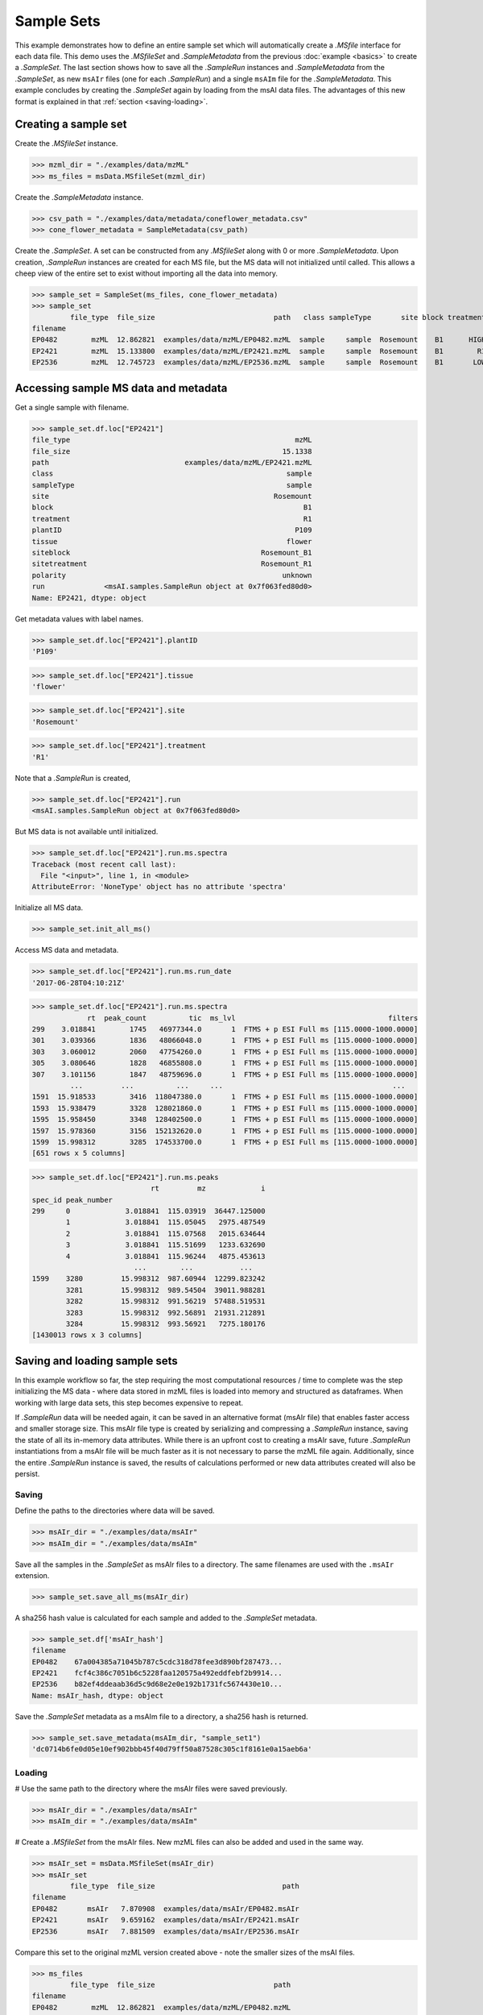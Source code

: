 
***********
Sample Sets
***********

This example demonstrates how to define an entire sample set
which will automatically create a `.MSfile` interface for each data file.
This demo uses the `.MSfileSet` and `.SampleMetadata` from the previous :doc:`example <basics>`
to create a `.SampleSet`.
The last section shows how to save all the `.SampleRun` instances and `.SampleMetadata` from the `.SampleSet`,
as new ``msAIr`` files (one for each `.SampleRun`) and a single ``msAIm`` file for the `.SampleMetadata`.
This example concludes by creating the `.SampleSet` again by loading from the msAI data files.
The advantages of this new format is explained in that :ref:`section <saving-loading>`.


Creating a sample set
=====================

Create the `.MSfileSet` instance.

>>> mzml_dir = "./examples/data/mzML"
>>> ms_files = msData.MSfileSet(mzml_dir)

Create the `.SampleMetadata` instance.

>>> csv_path = "./examples/data/metadata/coneflower_metadata.csv"
>>> cone_flower_metadata = SampleMetadata(csv_path)

Create the `.SampleSet`. A set can be constructed from any `.MSfileSet` along with 0 or more `.SampleMetadata`.
Upon creation, `.SampleRun` instances are created for each MS file, but the MS data will not initialized until called.
This allows a cheep view of the entire set to exist without importing all the data into memory.

>>> sample_set = SampleSet(ms_files, cone_flower_metadata)
>>> sample_set
         file_type  file_size                            path   class sampleType       site block treatment plantID  tissue     siteblock   sitetreatment polarity                                                run
filename
EP0482        mzML  12.862821  examples/data/mzML/EP0482.mzML  sample     sample  Rosemount    B1      HIGH    P360    seed  Rosemount_B1  Rosemount_HIGH  unknown  <msAI.samples.SampleRun object at 0x7f063ff54f50>
EP2421        mzML  15.133800  examples/data/mzML/EP2421.mzML  sample     sample  Rosemount    B1        R1    P109  flower  Rosemount_B1    Rosemount_R1  unknown  <msAI.samples.SampleRun object at 0x7f063fed80d0>
EP2536        mzML  12.745723  examples/data/mzML/EP2536.mzML  sample     sample  Rosemount    B1       LOW    P134    root  Rosemount_B1   Rosemount_LOW  unknown  <msAI.samples.SampleRun object at 0x7f063ff35550>


Accessing sample MS data and metadata
=====================================

Get a single sample with filename.

>>> sample_set.df.loc["EP2421"]
file_type                                                     mzML
file_size                                                  15.1338
path                                examples/data/mzML/EP2421.mzML
class                                                       sample
sampleType                                                  sample
site                                                     Rosemount
block                                                           B1
treatment                                                       R1
plantID                                                       P109
tissue                                                      flower
siteblock                                             Rosemount_B1
sitetreatment                                         Rosemount_R1
polarity                                                   unknown
run              <msAI.samples.SampleRun object at 0x7f063fed80d0>
Name: EP2421, dtype: object


Get metadata values with label names.

>>> sample_set.df.loc["EP2421"].plantID
'P109'

>>> sample_set.df.loc["EP2421"].tissue
'flower'

>>> sample_set.df.loc["EP2421"].site
'Rosemount'

>>> sample_set.df.loc["EP2421"].treatment
'R1'


Note that a `.SampleRun` is created,

>>> sample_set.df.loc["EP2421"].run
<msAI.samples.SampleRun object at 0x7f063fed80d0>

But MS data is not available until initialized.

>>> sample_set.df.loc["EP2421"].run.ms.spectra
Traceback (most recent call last):
  File "<input>", line 1, in <module>
AttributeError: 'NoneType' object has no attribute 'spectra'

Initialize all MS data.

>>> sample_set.init_all_ms()


Access MS data and metadata.

>>> sample_set.df.loc["EP2421"].run.ms.run_date
'2017-06-28T04:10:21Z'

>>> sample_set.df.loc["EP2421"].run.ms.spectra
             rt  peak_count          tic  ms_lvl                                    filters
299    3.018841        1745   46977344.0       1  FTMS + p ESI Full ms [115.0000-1000.0000]
301    3.039366        1836   48066048.0       1  FTMS + p ESI Full ms [115.0000-1000.0000]
303    3.060012        2060   47754260.0       1  FTMS + p ESI Full ms [115.0000-1000.0000]
305    3.080646        1828   46855808.0       1  FTMS + p ESI Full ms [115.0000-1000.0000]
307    3.101156        1847   48759696.0       1  FTMS + p ESI Full ms [115.0000-1000.0000]
         ...         ...          ...     ...                                        ...
1591  15.918533        3416  118047380.0       1  FTMS + p ESI Full ms [115.0000-1000.0000]
1593  15.938479        3328  128021860.0       1  FTMS + p ESI Full ms [115.0000-1000.0000]
1595  15.958450        3348  128402500.0       1  FTMS + p ESI Full ms [115.0000-1000.0000]
1597  15.978360        3156  152132620.0       1  FTMS + p ESI Full ms [115.0000-1000.0000]
1599  15.998312        3285  174533700.0       1  FTMS + p ESI Full ms [115.0000-1000.0000]
[651 rows x 5 columns]

>>> sample_set.df.loc["EP2421"].run.ms.peaks
                            rt         mz             i
spec_id peak_number
299     0             3.018841  115.03919  36447.125000
        1             3.018841  115.05045   2975.487549
        2             3.018841  115.07568   2015.634644
        3             3.018841  115.51699   1233.632690
        4             3.018841  115.96244   4875.453613
                        ...        ...           ...
1599    3280         15.998312  987.60944  12299.823242
        3281         15.998312  989.54504  39011.988281
        3282         15.998312  991.56219  57488.519531
        3283         15.998312  992.56891  21931.212891
        3284         15.998312  993.56921   7275.180176
[1430013 rows x 3 columns]

.. _saving-loading:

Saving and loading sample sets
==============================

In this example workflow so far, the step requiring the most computational resources / time to complete was the step
initializing the MS data - where data stored in mzML files is loaded into memory and structured as dataframes.
When working with large data sets, this step becomes expensive to repeat.

If `.SampleRun` data will be needed again, it can be saved in an alternative format (msAIr file) that enables faster access and smaller storage size.
This msAIr file type is created by serializing and compressing a `.SampleRun` instance,
saving the state of all its in-memory data attributes.
While there is an upfront cost to creating a msAIr save, future `.SampleRun` instantiations from a msAIr file
will be much faster as it is not necessary to parse the mzML file again.
Additionally, since the entire `.SampleRun` instance is saved, the results of calculations performed or new
data attributes created will also be persist.


Saving
------

Define the paths to the directories where data will be saved.

>>> msAIr_dir = "./examples/data/msAIr"
>>> msAIm_dir = "./examples/data/msAIm"

Save all the samples in the `.SampleSet` as msAIr files to a directory.
The same filenames are used with the ``.msAIr`` extension.

>>> sample_set.save_all_ms(msAIr_dir)

A sha256 hash value is calculated for each sample and added to the `.SampleSet` metadata.

>>> sample_set.df['msAIr_hash']
filename
EP0482    67a004385a71045b787c5cdc318d78fee3d890bf287473...
EP2421    fcf4c386c7051b6c5228faa120575a492eddfebf2b9914...
EP2536    b82ef4ddeaab36d5c9d68e2e0e192b1731fc5674430e10...
Name: msAIr_hash, dtype: object

Save the `.SampleSet` metadata as a msAIm file to a directory, a sha256 hash is returned.

>>> sample_set.save_metadata(msAIm_dir, "sample_set1")
'dc0714b6fe0d05e10ef902bbb45f40d79ff50a87528c305c1f8161e0a15aeb6a'


Loading
-------

# Use the same path to the directory where the msAIr files were saved previously.

>>> msAIr_dir = "./examples/data/msAIr"
>>> msAIm_dir = "./examples/data/msAIm"

# Create a `.MSfileSet` from the msAIr files. New mzML files can also be added and used in the same way.

>>> msAIr_set = msData.MSfileSet(msAIr_dir)
>>> msAIr_set
         file_type  file_size                              path
filename
EP0482       msAIr   7.870908  examples/data/msAIr/EP0482.msAIr
EP2421       msAIr   9.659162  examples/data/msAIr/EP2421.msAIr
EP2536       msAIr   7.881509  examples/data/msAIr/EP2536.msAIr

Compare this set to the original mzML version created above - note the smaller sizes of the msAI files.

>>> ms_files
         file_type  file_size                            path
filename
EP0482        mzML  12.862821  examples/data/mzML/EP0482.mzML
EP2421        mzML  15.133800  examples/data/mzML/EP2421.mzML
EP2536        mzML  12.745723  examples/data/mzML/EP2536.mzML

Define the path to the msAIm file created above.

>>> sample_set1_msAIm_path = "./examples/data/msAIm/sample_set1.msAIm"

Load the `.SampleMetadata` from the msAIm file - notice the msAIr_hash column has been added.

>>> msAIm = SampleMetadata(sample_set1_msAIm_path)
>>> msAIm
           class sampleType       site block treatment plantID  tissue     siteblock   sitetreatment polarity                                         msAIr_hash
filename
EP0482    sample     sample  Rosemount    B1      HIGH    P360    seed  Rosemount_B1  Rosemount_HIGH  unknown  67a004385a71045b787c5cdc318d78fee3d890bf287473...
EP2421    sample     sample  Rosemount    B1        R1    P109  flower  Rosemount_B1    Rosemount_R1  unknown  fcf4c386c7051b6c5228faa120575a492eddfebf2b9914...
EP2536    sample     sample  Rosemount    B1       LOW    P134    root  Rosemount_B1   Rosemount_LOW  unknown  b82ef4ddeaab36d5c9d68e2e0e192b1731fc5674430e10...

Load the SampleSet and initialize.

>>> sample_set1 = SampleSet(msAIr_set, msAIm)
>>> sample_set1.init_all_ms()
>>> sample_set1
         file_type  file_size                              path   class sampleType       site block treatment plantID  tissue     siteblock   sitetreatment polarity                                         msAIr_hash                                                run
filename
EP0482       msAIr   7.870908  examples/data/msAIr/EP0482.msAIr  sample     sample  Rosemount    B1      HIGH    P360    seed  Rosemount_B1  Rosemount_HIGH  unknown  67a004385a71045b787c5cdc318d78fee3d890bf287473...  <msAI.samples.SampleRun object at 0x7fda7adb02d0>
EP2421       msAIr   9.659162  examples/data/msAIr/EP2421.msAIr  sample     sample  Rosemount    B1        R1    P109  flower  Rosemount_B1    Rosemount_R1  unknown  fcf4c386c7051b6c5228faa120575a492eddfebf2b9914...  <msAI.samples.SampleRun object at 0x7fda6cf5b0d0>
EP2536       msAIr   7.881509  examples/data/msAIr/EP2536.msAIr  sample     sample  Rosemount    B1       LOW    P134    root  Rosemount_B1   Rosemount_LOW  unknown  b82ef4ddeaab36d5c9d68e2e0e192b1731fc5674430e10...  <msAI.samples.SampleRun object at 0x7fda7adb0750>

Access MS data and metadata in the same way as before.

>>> sample_set1.df.loc["EP2421"]
file_type                                                    msAIr
file_size                                                  9.65916
path                              examples/data/msAIr/EP2421.msAIr
class                                                       sample
sampleType                                                  sample
site                                                     Rosemount
block                                                           B1
treatment                                                       R1
plantID                                                       P109
tissue                                                      flower
siteblock                                             Rosemount_B1
sitetreatment                                         Rosemount_R1
polarity                                                   unknown
msAIr_hash       fcf4c386c7051b6c5228faa120575a492eddfebf2b9914...
run              <msAI.samples.SampleRun object at 0x7fda6cf5b0d0>
Name: EP2421, dtype: object

>>> sample_set1.df.loc["EP2421"].plantID
'P109'

>>> sample_set1.df.loc["EP2421"].tissue
'flower'

>>> sample_set1.df.loc["EP2421"].site
'Rosemount'

>>> sample_set1.df.loc["EP2421"].treatment
'R1'

>>> sample_set1.df.loc["EP2421"].run.ms.run_date
'2017-06-28T04:10:21Z'

>>> sample_set1.df.loc["EP2421"].run.ms.spectra
             rt  peak_count          tic  ms_lvl                                    filters
299    3.018841        1745   46977344.0       1  FTMS + p ESI Full ms [115.0000-1000.0000]
301    3.039366        1836   48066048.0       1  FTMS + p ESI Full ms [115.0000-1000.0000]
303    3.060012        2060   47754260.0       1  FTMS + p ESI Full ms [115.0000-1000.0000]
305    3.080646        1828   46855808.0       1  FTMS + p ESI Full ms [115.0000-1000.0000]
307    3.101156        1847   48759696.0       1  FTMS + p ESI Full ms [115.0000-1000.0000]
         ...         ...          ...     ...                                        ...
1591  15.918533        3416  118047380.0       1  FTMS + p ESI Full ms [115.0000-1000.0000]
1593  15.938479        3328  128021860.0       1  FTMS + p ESI Full ms [115.0000-1000.0000]
1595  15.958450        3348  128402500.0       1  FTMS + p ESI Full ms [115.0000-1000.0000]
1597  15.978360        3156  152132620.0       1  FTMS + p ESI Full ms [115.0000-1000.0000]
1599  15.998312        3285  174533700.0       1  FTMS + p ESI Full ms [115.0000-1000.0000]
[651 rows x 5 columns]

>>> sample_set1.df.loc["EP2421"].run.ms.peaks
                            rt         mz             i
spec_id peak_number
299     0             3.018841  115.03919  36447.125000
        1             3.018841  115.05045   2975.487549
        2             3.018841  115.07568   2015.634644
        3             3.018841  115.51699   1233.632690
        4             3.018841  115.96244   4875.453613
                        ...        ...           ...
1599    3280         15.998312  987.60944  12299.823242
        3281         15.998312  989.54504  39011.988281
        3282         15.998312  991.56219  57488.519531
        3283         15.998312  992.56891  21931.212891
        3284         15.998312  993.56921   7275.180176
[1430013 rows x 3 columns]
